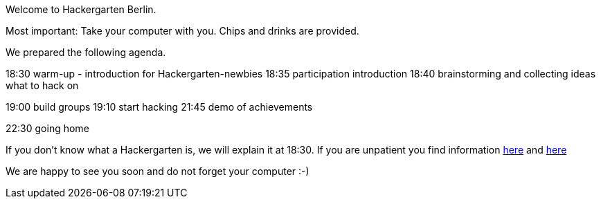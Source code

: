 Welcome to Hackergarten Berlin. 

Most important: 
Take your computer with you. 
Chips and drinks are provided.

We prepared the following agenda. 

18:30 warm-up - introduction for Hackergarten-newbies
18:35 participation introduction
18:40 brainstorming and collecting ideas what to hack on

19:00 build groups
19:10 start hacking
21:45 demo of achievements

22:30 going home

If you don’t know what a Hackergarten is, we will explain it at 18:30. 
If you are unpatient you find information link:introduction.adoc[here]  and link:http://hackergarten.net[here]

We are happy to see you soon and do not forget your computer :-)
